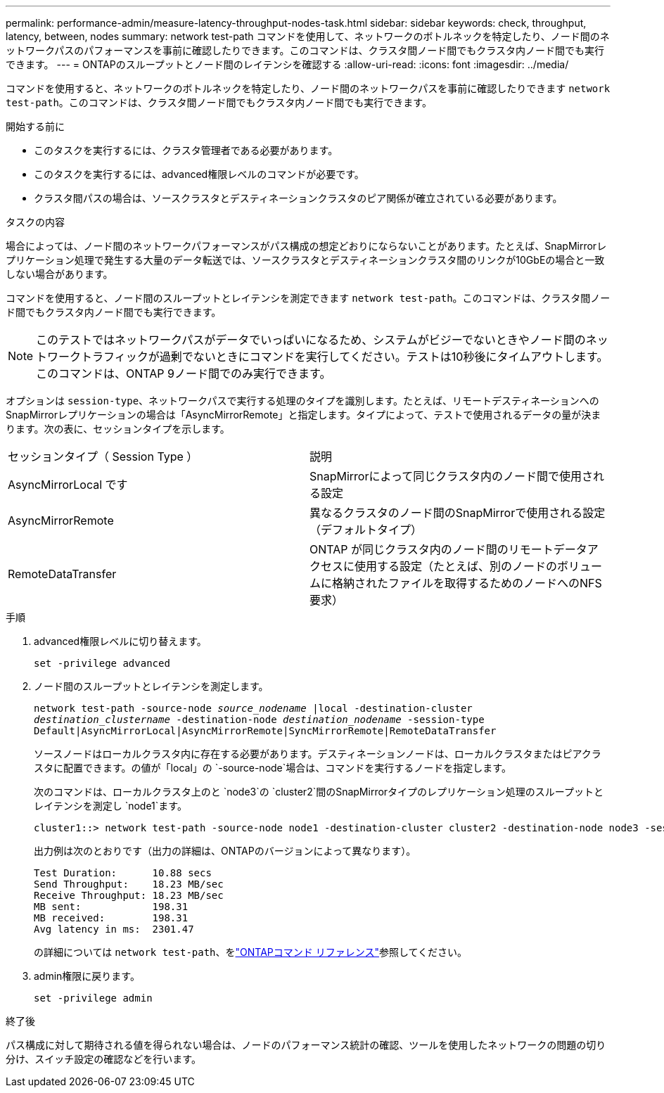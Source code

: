 ---
permalink: performance-admin/measure-latency-throughput-nodes-task.html 
sidebar: sidebar 
keywords: check, throughput, latency, between, nodes 
summary: network test-path コマンドを使用して、ネットワークのボトルネックを特定したり、ノード間のネットワークパスのパフォーマンスを事前に確認したりできます。このコマンドは、クラスタ間ノード間でもクラスタ内ノード間でも実行できます。 
---
= ONTAPのスループットとノード間のレイテンシを確認する
:allow-uri-read: 
:icons: font
:imagesdir: ../media/


[role="lead"]
コマンドを使用すると、ネットワークのボトルネックを特定したり、ノード間のネットワークパスを事前に確認したりできます `network test-path`。このコマンドは、クラスタ間ノード間でもクラスタ内ノード間でも実行できます。

.開始する前に
* このタスクを実行するには、クラスタ管理者である必要があります。
* このタスクを実行するには、advanced権限レベルのコマンドが必要です。
* クラスタ間パスの場合は、ソースクラスタとデスティネーションクラスタのピア関係が確立されている必要があります。


.タスクの内容
場合によっては、ノード間のネットワークパフォーマンスがパス構成の想定どおりにならないことがあります。たとえば、SnapMirrorレプリケーション処理で発生する大量のデータ転送では、ソースクラスタとデスティネーションクラスタ間のリンクが10GbEの場合と一致しない場合があります。

コマンドを使用すると、ノード間のスループットとレイテンシを測定できます `network test-path`。このコマンドは、クラスタ間ノード間でもクラスタ内ノード間でも実行できます。

[NOTE]
====
このテストではネットワークパスがデータでいっぱいになるため、システムがビジーでないときやノード間のネットワークトラフィックが過剰でないときにコマンドを実行してください。テストは10秒後にタイムアウトします。このコマンドは、ONTAP 9ノード間でのみ実行できます。

====
オプションは `session-type`、ネットワークパスで実行する処理のタイプを識別します。たとえば、リモートデスティネーションへのSnapMirrorレプリケーションの場合は「AsyncMirrorRemote」と指定します。タイプによって、テストで使用されるデータの量が決まります。次の表に、セッションタイプを示します。

|===


| セッションタイプ（ Session Type ） | 説明 


 a| 
AsyncMirrorLocal です
 a| 
SnapMirrorによって同じクラスタ内のノード間で使用される設定



 a| 
AsyncMirrorRemote
 a| 
異なるクラスタのノード間のSnapMirrorで使用される設定（デフォルトタイプ）



 a| 
RemoteDataTransfer
 a| 
ONTAP が同じクラスタ内のノード間のリモートデータアクセスに使用する設定（たとえば、別のノードのボリュームに格納されたファイルを取得するためのノードへのNFS要求）

|===
.手順
. advanced権限レベルに切り替えます。
+
`set -privilege advanced`

. ノード間のスループットとレイテンシを測定します。
+
`network test-path -source-node _source_nodename_ |local -destination-cluster _destination_clustername_ -destination-node _destination_nodename_ -session-type Default|AsyncMirrorLocal|AsyncMirrorRemote|SyncMirrorRemote|RemoteDataTransfer`

+
ソースノードはローカルクラスタ内に存在する必要があります。デスティネーションノードは、ローカルクラスタまたはピアクラスタに配置できます。の値が「local」の `-source-node`場合は、コマンドを実行するノードを指定します。

+
次のコマンドは、ローカルクラスタ上のと `node3`の `cluster2`間のSnapMirrorタイプのレプリケーション処理のスループットとレイテンシを測定し `node1`ます。

+
[listing]
----
cluster1::> network test-path -source-node node1 -destination-cluster cluster2 -destination-node node3 -session-type AsyncMirrorRemote
----
+
出力例は次のとおりです（出力の詳細は、ONTAPのバージョンによって異なります）。

+
[listing]
----
Test Duration:      10.88 secs
Send Throughput:    18.23 MB/sec
Receive Throughput: 18.23 MB/sec
MB sent:            198.31
MB received:        198.31
Avg latency in ms:  2301.47
----
+
の詳細については `network test-path`、をlink:https://docs.netapp.com/us-en/ontap-cli/network-test-path.html["ONTAPコマンド リファレンス"^]参照してください。

. admin権限に戻ります。
+
`set -privilege admin`



.終了後
パス構成に対して期待される値を得られない場合は、ノードのパフォーマンス統計の確認、ツールを使用したネットワークの問題の切り分け、スイッチ設定の確認などを行います。
